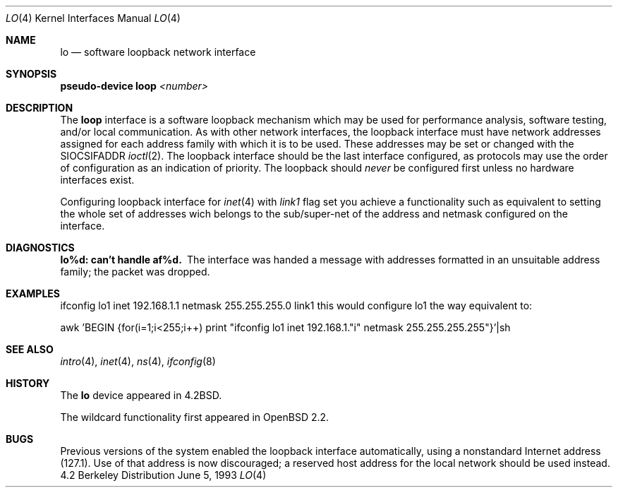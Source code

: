 .\"	$OpenBSD: src/share/man/man4/lo.4,v 1.4 1998/02/14 18:50:34 mickey Exp $
.\"	$NetBSD: lo.4,v 1.3 1994/11/30 16:22:23 jtc Exp $
.\"
.\" Copyright (c) 1983, 1991, 1993
.\"	The Regents of the University of California.  All rights reserved.
.\"
.\" Redistribution and use in source and binary forms, with or without
.\" modification, are permitted provided that the following conditions
.\" are met:
.\" 1. Redistributions of source code must retain the above copyright
.\"    notice, this list of conditions and the following disclaimer.
.\" 2. Redistributions in binary form must reproduce the above copyright
.\"    notice, this list of conditions and the following disclaimer in the
.\"    documentation and/or other materials provided with the distribution.
.\" 3. All advertising materials mentioning features or use of this software
.\"    must display the following acknowledgement:
.\"	This product includes software developed by the University of
.\"	California, Berkeley and its contributors.
.\" 4. Neither the name of the University nor the names of its contributors
.\"    may be used to endorse or promote products derived from this software
.\"    without specific prior written permission.
.\"
.\" THIS SOFTWARE IS PROVIDED BY THE REGENTS AND CONTRIBUTORS ``AS IS'' AND
.\" ANY EXPRESS OR IMPLIED WARRANTIES, INCLUDING, BUT NOT LIMITED TO, THE
.\" IMPLIED WARRANTIES OF MERCHANTABILITY AND FITNESS FOR A PARTICULAR PURPOSE
.\" ARE DISCLAIMED.  IN NO EVENT SHALL THE REGENTS OR CONTRIBUTORS BE LIABLE
.\" FOR ANY DIRECT, INDIRECT, INCIDENTAL, SPECIAL, EXEMPLARY, OR CONSEQUENTIAL
.\" DAMAGES (INCLUDING, BUT NOT LIMITED TO, PROCUREMENT OF SUBSTITUTE GOODS
.\" OR SERVICES; LOSS OF USE, DATA, OR PROFITS; OR BUSINESS INTERRUPTION)
.\" HOWEVER CAUSED AND ON ANY THEORY OF LIABILITY, WHETHER IN CONTRACT, STRICT
.\" LIABILITY, OR TORT (INCLUDING NEGLIGENCE OR OTHERWISE) ARISING IN ANY WAY
.\" OUT OF THE USE OF THIS SOFTWARE, EVEN IF ADVISED OF THE POSSIBILITY OF
.\" SUCH DAMAGE.
.\"
.\"     @(#)lo.4	8.1 (Berkeley) 6/5/93
.\"
.Dd June 5, 1993
.Dt LO 4
.Os BSD 4.2
.Sh NAME
.Nm lo
.Nd software loopback network interface
.Sh SYNOPSIS
.Sy pseudo-device Nm loop Em <number>
.Sh DESCRIPTION
The
.Nm loop
interface is a software loopback mechanism which may be
used for performance analysis, software testing, and/or local
communication.
As with other network interfaces, the loopback interface must have
network addresses assigned for each address family with which it is to be used.
These addresses
may be set or changed with the
.Dv SIOCSIFADDR
.Xr ioctl 2 .
The loopback interface should be the last interface configured,
as protocols may use the order of configuration as an indication of priority.
The loopback should
.Em never
be configured first unless no hardware
interfaces exist.
.Pp
Configuring loopback interface for
.Xr inet 4
with
.Em link1
flag set you achieve a functionality such as equivalent to setting
the whole set of addresses wich belongs to the sub/super-net of the
address and netmask configured on the interface.
.Sh DIAGNOSTICS
.Bl -diag
.It lo%d: can't handle af%d.
The interface was handed
a message with addresses formatted in an unsuitable address
family; the packet was dropped.
.El
.Sh EXAMPLES
ifconfig lo1 inet 192.168.1.1 netmask 255.255.255.0 link1
this would configure lo1 the way equivalent to:
.Pp
awk 'BEGIN {for(i=1;i<255;i++) \
print "ifconfig lo1 inet 192.168.1."i" netmask 255.255.255.255"}'|sh
.Sh SEE ALSO
.Xr intro 4 ,
.Xr inet 4 ,
.Xr ns 4 ,
.Xr ifconfig 8
.Sh HISTORY
The
.Nm
device appeared in
.Bx 4.2 .
.Pp
The wildcard functionality first appeared in
.Ox 2.2 .
.Sh BUGS
Previous versions of the system enabled the loopback interface
automatically, using a nonstandard Internet address (127.1).
Use of that address is now discouraged; a reserved host address
for the local network should be used instead.
